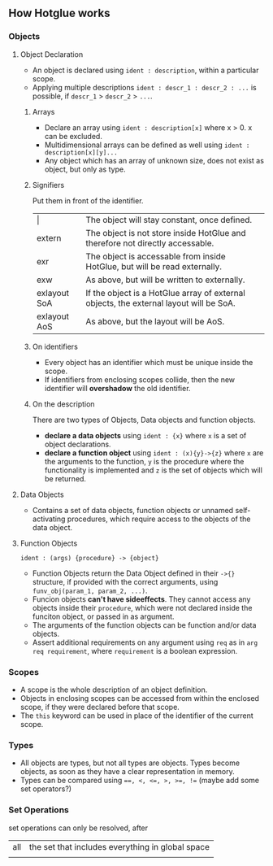 ** How Hotglue works
*** Objects
**** Object Declaration
- An object is declared using ~ident : description~, within a particular scope.
- Applying multiple descriptions ~ident : descr_1 : descr_2 : ...~ is possible, if ~descr_1~ > ~descr_2~ > ~...~.
***** Arrays
- Declare an array using ~ident : description[x]~ where x > 0. x can be excluded.
- Multidimensional arrays can be defined as well using ~ident : description[x][y]...~
- Any object which has an array of unknown size, does not exist as object, but only as type.
***** Signifiers
Put them in front of the identifier.
| $\vert{}$    | The object will stay constant, once defined.                                           |
| extern       | The object is not store inside HotGlue and therefore not directly accessable.          |
| exr          | The object is accessable from inside HotGlue, but will be read externally.             |
| exw          | As above, but will be written to externally.                                           |
| exlayout SoA | If the object is a HotGlue array of external objects, the external layout will be SoA. |
| exlayout AoS | As above, but the layout will be AoS.                                                  |

***** On identifiers
- Every object has an identifier which must be unique inside the scope.
- If identifiers from enclosing scopes collide, then the new identifier will *overshadow* the old identifier.
***** On the description
There are two types of Objects, Data objects and function objects.
- *declare a data objects* using ~ident : {x}~ where ~x~ is a set of object declarations.
- *declare a function object* using ~ident : (x){y}->{z}~ where ~x~ are the arguments to the function,
  ~y~ is the procedure where the functionality is implemented and ~z~ is the set of objects which will be returned.
**** Data Objects
- Contains a set of data objects, function objects or unnamed self-activating procedures,
  which require access to the objects of the data object.
**** Function Objects
~ident : (args) {procedure} -> {object}~
- Function Objects return the Data Object defined in their ~->{}~ structure, if provided with the correct arguments,
  using ~funv_obj(param_1, param_2, ...)~.
- Funcion objects *can't have sideeffects*. They cannot access any objects inside their ~procedure~,
  which were not declared inside the funciton object, or passed in as argument.
- The arguments of the function objects can be function and/or data objects.
- Assert additional requirements on any argument using ~req~ as in ~arg req requirement~,
  where ~requirement~ is a boolean expression.
  
*** Scopes
- A scope is the whole description of an object definition.
- Objects in enclosing scopes can be accessed from within the enclosed scope, if they were declared before that scope.
- The ~this~ keyword can be used in place of the identifier of the current scope.
*** Types
- All objects are types, but not all types are objects. Types become objects, as soon as they have a clear representation in memory.
- Types can be compared using ~==, <, <=, >, >=, !=~ (maybe add some set operators?)
*** Set Operations
set operations can only be resolved, after 
| all | the set that includes everything in global space |
|     |                                                  |
